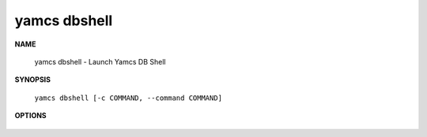 yamcs dbshell
=============

.. program:: yamcs dbshell

**NAME**

    yamcs dbshell - Launch Yamcs DB Shell


**SYNOPSIS**

    ``yamcs dbshell [-c COMMAND, --command COMMAND]``


**OPTIONS**

    .. option:: -c COMMAND, --command COMMAND

        Run a single SQL command string.
